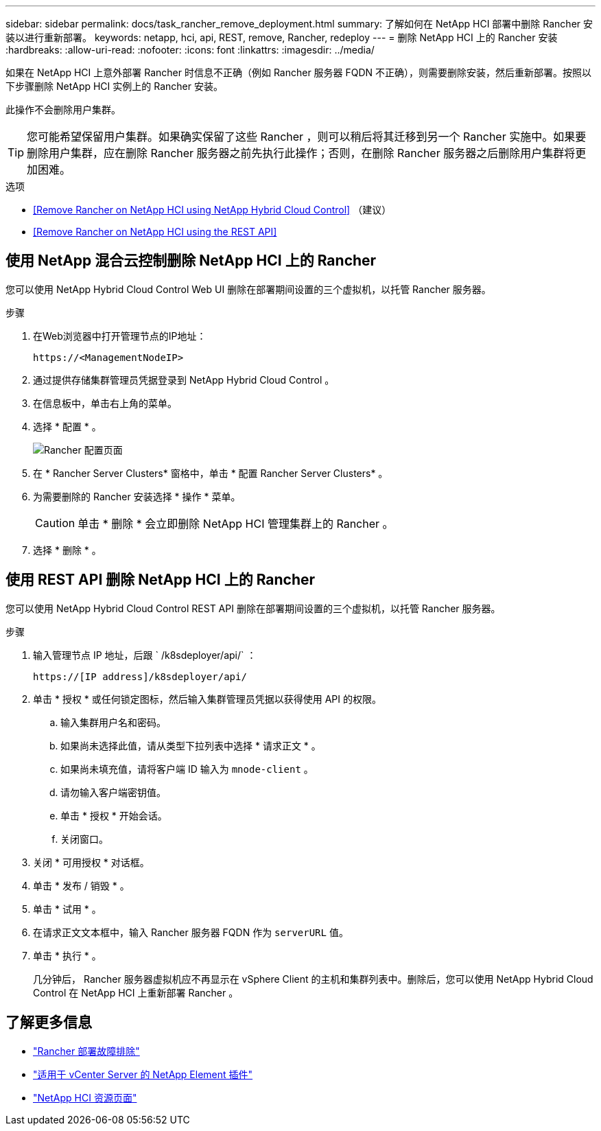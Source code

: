 ---
sidebar: sidebar 
permalink: docs/task_rancher_remove_deployment.html 
summary: 了解如何在 NetApp HCI 部署中删除 Rancher 安装以进行重新部署。 
keywords: netapp, hci, api, REST, remove, Rancher, redeploy 
---
= 删除 NetApp HCI 上的 Rancher 安装
:hardbreaks:
:allow-uri-read: 
:nofooter: 
:icons: font
:linkattrs: 
:imagesdir: ../media/


[role="lead"]
如果在 NetApp HCI 上意外部署 Rancher 时信息不正确（例如 Rancher 服务器 FQDN 不正确），则需要删除安装，然后重新部署。按照以下步骤删除 NetApp HCI 实例上的 Rancher 安装。

此操作不会删除用户集群。


TIP: 您可能希望保留用户集群。如果确实保留了这些 Rancher ，则可以稍后将其迁移到另一个 Rancher 实施中。如果要删除用户集群，应在删除 Rancher 服务器之前先执行此操作；否则，在删除 Rancher 服务器之后删除用户集群将更加困难。

.选项
* <<Remove Rancher on NetApp HCI using NetApp Hybrid Cloud Control>> （建议）
* <<Remove Rancher on NetApp HCI using the REST API>>




== 使用 NetApp 混合云控制删除 NetApp HCI 上的 Rancher

您可以使用 NetApp Hybrid Cloud Control Web UI 删除在部署期间设置的三个虚拟机，以托管 Rancher 服务器。

.步骤
. 在Web浏览器中打开管理节点的IP地址：
+
[listing]
----
https://<ManagementNodeIP>
----
. 通过提供存储集群管理员凭据登录到 NetApp Hybrid Cloud Control 。
. 在信息板中，单击右上角的菜单。
. 选择 * 配置 * 。
+
image::hcc_configure.png[Rancher 配置页面]

. 在 * Rancher Server Clusters* 窗格中，单击 * 配置 Rancher Server Clusters* 。
. 为需要删除的 Rancher 安装选择 * 操作 * 菜单。
+

CAUTION: 单击 * 删除 * 会立即删除 NetApp HCI 管理集群上的 Rancher 。

. 选择 * 删除 * 。




== 使用 REST API 删除 NetApp HCI 上的 Rancher

您可以使用 NetApp Hybrid Cloud Control REST API 删除在部署期间设置的三个虚拟机，以托管 Rancher 服务器。

.步骤
. 输入管理节点 IP 地址，后跟 ` /k8sdeployer/api/` ：
+
[listing]
----
https://[IP address]/k8sdeployer/api/
----
. 单击 * 授权 * 或任何锁定图标，然后输入集群管理员凭据以获得使用 API 的权限。
+
.. 输入集群用户名和密码。
.. 如果尚未选择此值，请从类型下拉列表中选择 * 请求正文 * 。
.. 如果尚未填充值，请将客户端 ID 输入为 `mnode-client` 。
.. 请勿输入客户端密钥值。
.. 单击 * 授权 * 开始会话。
.. 关闭窗口。


. 关闭 * 可用授权 * 对话框。
. 单击 * 发布 / 销毁 * 。
. 单击 * 试用 * 。
. 在请求正文文本框中，输入 Rancher 服务器 FQDN 作为 `serverURL` 值。
. 单击 * 执行 * 。
+
几分钟后， Rancher 服务器虚拟机应不再显示在 vSphere Client 的主机和集群列表中。删除后，您可以使用 NetApp Hybrid Cloud Control 在 NetApp HCI 上重新部署 Rancher 。



[discrete]
== 了解更多信息

* https://kb.netapp.com/Advice_and_Troubleshooting/Data_Storage_Software/Management_services_for_Element_Software_and_NetApp_HCI/NetApp_HCI_and_Rancher_troubleshooting["Rancher 部署故障排除"^]
* https://docs.netapp.com/us-en/vcp/index.html["适用于 vCenter Server 的 NetApp Element 插件"^]
* https://www.netapp.com/hybrid-cloud/hci-documentation/["NetApp HCI 资源页面"^]

